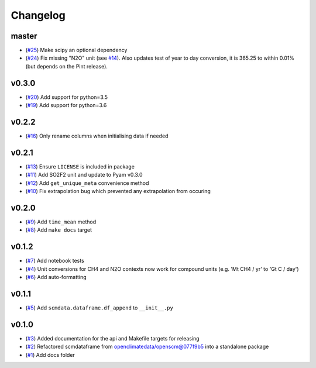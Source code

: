 Changelog
=========

master
------

- (`#25 <https://github.com/lewisjared/scmdata/pull/25>`_) Make scipy an optional dependency
- (`#24 <https://github.com/lewisjared/scmdata/pull/24>`_) Fix missing "N2O" unit (see `#14 <https://github.com/lewisjared/scmdata/pull/14>`_). Also updates test of year to day conversion, it is 365.25 to within 0.01% (but depends on the Pint release).

v0.3.0
------

- (`#20 <https://github.com/lewisjared/scmdata/pull/20>`_) Add support for python=3.5
- (`#19 <https://github.com/lewisjared/scmdata/pull/19>`_) Add support for python=3.6

v0.2.2
------

- (`#16 <https://github.com/lewisjared/scmdata/pull/16>`_) Only rename columns when initialising data if needed

v0.2.1
------

- (`#13 <https://github.com/lewisjared/scmdata/pull/13>`_) Ensure ``LICENSE`` is included in package
- (`#11 <https://github.com/lewisjared/scmdata/pull/11>`_) Add SO2F2 unit and update to Pyam v0.3.0
- (`#12 <https://github.com/lewisjared/scmdata/pull/12>`_) Add ``get_unique_meta`` convenience method
- (`#10 <https://github.com/lewisjared/scmdata/pull/10>`_) Fix extrapolation bug which prevented any extrapolation from occuring

v0.2.0
------

- (`#9 <https://github.com/lewisjared/scmdata/pull/9>`_) Add ``time_mean`` method
- (`#8 <https://github.com/lewisjared/scmdata/pull/8>`_) Add ``make docs`` target

v0.1.2
------

- (`#7 <https://github.com/lewisjared/scmdata/pull/7>`_) Add notebook tests
- (`#4 <https://github.com/lewisjared/scmdata/pull/4>`_) Unit conversions for CH4 and N2O contexts now work for compound units (e.g. 'Mt CH4 / yr' to 'Gt C / day')
- (`#6 <https://github.com/lewisjared/scmdata/pull/6>`_) Add auto-formatting

v0.1.1
------

- (`#5 <https://github.com/lewisjared/scmdata/pull/5>`_) Add ``scmdata.dataframe.df_append`` to ``__init__.py``

v0.1.0
------

- (`#3 <https://github.com/lewisjared/scmdata/pull/3>`_) Added documentation for the api and Makefile targets for releasing
- (`#2 <https://github.com/lewisjared/scmdata/pull/2>`_) Refactored scmdataframe from openclimatedata/openscm@077f9b5 into a standalone package
- (`#1 <https://github.com/lewisjared/scmdata/pull/1>`_) Add docs folder
